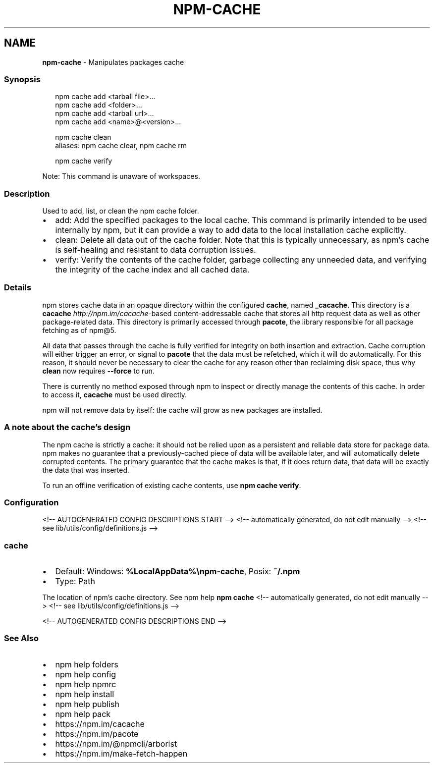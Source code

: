 .TH "NPM\-CACHE" "1" "February 2022" "" ""
.SH "NAME"
\fBnpm-cache\fR \- Manipulates packages cache
.SS Synopsis
.P
.RS 2
.nf
npm cache add <tarball file>\.\.\.
npm cache add <folder>\.\.\.
npm cache add <tarball url>\.\.\.
npm cache add <name>@<version>\.\.\.

npm cache clean
aliases: npm cache clear, npm cache rm

npm cache verify
.fi
.RE
.P
Note: This command is unaware of workspaces\.
.SS Description
.P
Used to add, list, or clean the npm cache folder\.
.RS 0
.IP \(bu 2
add:
Add the specified packages to the local cache\.  This command is primarily
intended to be used internally by npm, but it can provide a way to
add data to the local installation cache explicitly\.
.IP \(bu 2
clean:
Delete all data out of the cache folder\.  Note that this is typically
unnecessary, as npm's cache is self\-healing and resistant to data
corruption issues\.
.IP \(bu 2
verify:
Verify the contents of the cache folder, garbage collecting any unneeded
data, and verifying the integrity of the cache index and all cached data\.

.RE
.SS Details
.P
npm stores cache data in an opaque directory within the configured \fBcache\fP,
named \fB_cacache\fP\|\. This directory is a
\fBcacache\fP \fIhttp://npm\.im/cacache\fR\-based content\-addressable cache that
stores all http request data as well as other package\-related data\. This
directory is primarily accessed through \fBpacote\fP, the library responsible
for all package fetching as of npm@5\.
.P
All data that passes through the cache is fully verified for integrity on
both insertion and extraction\. Cache corruption will either trigger an
error, or signal to \fBpacote\fP that the data must be refetched, which it will
do automatically\. For this reason, it should never be necessary to clear
the cache for any reason other than reclaiming disk space, thus why \fBclean\fP
now requires \fB\-\-force\fP to run\.
.P
There is currently no method exposed through npm to inspect or directly
manage the contents of this cache\. In order to access it, \fBcacache\fP must be
used directly\.
.P
npm will not remove data by itself: the cache will grow as new packages are
installed\.
.SS A note about the cache's design
.P
The npm cache is strictly a cache: it should not be relied upon as a
persistent and reliable data store for package data\. npm makes no guarantee
that a previously\-cached piece of data will be available later, and will
automatically delete corrupted contents\. The primary guarantee that the
cache makes is that, if it does return data, that data will be exactly the
data that was inserted\.
.P
To run an offline verification of existing cache contents, use \fBnpm cache
verify\fP\|\.
.SS Configuration
<!\-\- AUTOGENERATED CONFIG DESCRIPTIONS START \-\->
<!\-\- automatically generated, do not edit manually \-\->
<!\-\- see lib/utils/config/definitions\.js \-\->
.SS \fBcache\fP
.RS 0
.IP \(bu 2
Default: Windows: \fB%LocalAppData%\\npm\-cache\fP, Posix: \fB~/\.npm\fP
.IP \(bu 2
Type: Path

.RE
.P
The location of npm's cache directory\. See npm help \fBnpm
cache\fP
<!\-\- automatically generated, do not edit manually \-\->
<!\-\- see lib/utils/config/definitions\.js \-\->

<!\-\- AUTOGENERATED CONFIG DESCRIPTIONS END \-\->

.SS See Also
.RS 0
.IP \(bu 2
npm help folders
.IP \(bu 2
npm help config
.IP \(bu 2
npm help npmrc
.IP \(bu 2
npm help install
.IP \(bu 2
npm help publish
.IP \(bu 2
npm help pack
.IP \(bu 2
https://npm\.im/cacache
.IP \(bu 2
https://npm\.im/pacote
.IP \(bu 2
https://npm\.im/@npmcli/arborist
.IP \(bu 2
https://npm\.im/make\-fetch\-happen

.RE
